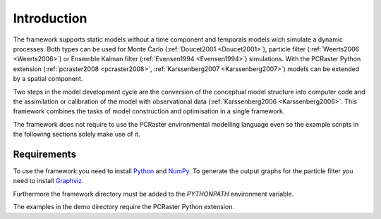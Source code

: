 ************
Introduction
************
The framework supports static models without a time component and temporals models wich simulate a dynamic processes. Both types can be used for Monte Carlo (:ref:`Doucet2001 <Doucet2001>`), particle filter (:ref:`Weerts2006 <Weerts2006>`) or Ensemble Kalman filter (:ref:`Evensen1994 <Evensen1994>`) simulations. With the PCRaster Python extension (:ref:`pcraster2008 <pcraster2008>`, :ref:`Karssenberg2007 <Karssenberg2007>`) models can be extended by a spatial component.

Two steps in the model development cycle are the conversion of the conceptual model structure into computer code and the assimilation or calibration of the model with observational data (:ref:`Karssenberg2006 <Karssenberg2006>`. This framework combines the tasks of model construction and optimisation in a single framework.

The framework does not require to use the PCRaster environmental modelling language even so the example scripts in the following sections solely make use of it.

Requirements
============
To use the framework you need to install `Python`_ and `NumPy`_. To generate the output graphs for the particle filter you need to install `Graphviz`_.

.. _Python: https://www.python.org
.. _NumPy: https://numpy.org/
.. _Graphviz: https://www.graphviz.org

Furthermore the framework directory must be added to the `PYTHONPATH` environment variable.

The examples in the demo directory require the PCRaster Python extension.
